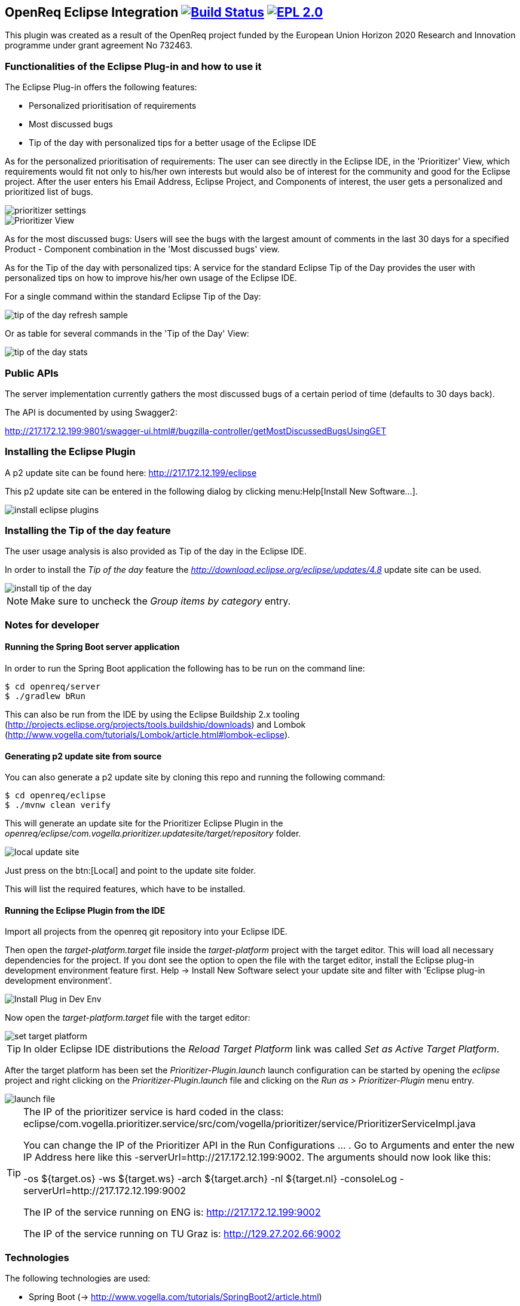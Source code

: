 == OpenReq Eclipse Integration image:https://travis-ci.org/OpenReqEU/eclipse-plugin-vogella.svg?branch=master["Build Status", link="https://travis-ci.org/OpenReqEU/eclipse-plugin-vogella"] image:https://img.shields.io/badge/License-EPL%202.0-blue.svg["EPL 2.0", link="https://www.eclipse.org/legal/epl-2.0/"]

This plugin was created as a result of the OpenReq project funded by the European Union Horizon 2020 Research and Innovation programme under grant agreement No 732463.

=== Functionalities of the Eclipse Plug-in and how to use it

The Eclipse Plug-in offers the following features:

* Personalized prioritisation of requirements
* Most discussed bugs 
* Tip of the day with personalized tips for a better usage of the Eclipse IDE

As for the personalized prioritisation of requirements: The user can see directly in the Eclipse IDE, 
in the 'Prioritizer' View, which requirements would fit not only to his/her own interests but would also be of 
interest for the community and good for the Eclipse project. 
After the user enters his Email Address, Eclipse Project, and Components of interest, the user gets a personalized and prioritized list of bugs. 

image::img/prioritizer_settings.png[]

image::img/Prioritizer-View.png[]

As for the most discussed bugs: Users will see the bugs with the largest amount of comments in the last 30 days for a specified Product - Component 
combination in the 'Most discussed bugs' view.

As for the Tip of the day with personalized tips: A service for the standard Eclipse Tip of the Day provides the user with 
personalized tips on how to improve his/her own usage of the Eclipse IDE.

For a single command within the standard Eclipse Tip of the Day:

image::img/tip-of-the-day-refresh-sample.png[] 

Or as table for several commands in the 'Tip of the Day' View:

image::img/tip-of-the-day-stats.png[] 

=== Public APIs

The server implementation currently gathers the most discussed bugs of a certain period of time (defaults to 30 days back).

The API is documented by using Swagger2:

http://217.172.12.199:9801/swagger-ui.html#/bugzilla-controller/getMostDiscussedBugsUsingGET


=== Installing the Eclipse Plugin

A p2 update site can be found here: http://217.172.12.199/eclipse

This p2 update site can be entered in the following dialog by clicking menu:Help[Install New Software...].

image::img/install-eclipse-plugins.png[]

=== Installing the Tip of the day feature

The user usage analysis is also provided as Tip of the day in the Eclipse IDE.

In order to install the _Tip of the day_ feature the _http://download.eclipse.org/eclipse/updates/4.8_ update site can be used.

image::img/install-tip-of-the-day.png[] 

[NOTE]
====
Make sure to uncheck the _Group items by category_ entry.
====

=== Notes for developer

[[running-with-gradle]]
==== Running the Spring Boot server application

In order to run the Spring Boot application the following has to be run on the command line:

[source, console]
----
$ cd openreq/server
$ ./gradlew bRun
----

This can also be run from the IDE by using the Eclipse Buildship 2.x tooling (http://projects.eclipse.org/projects/tools.buildship/downloads) and Lombok (http://www.vogella.com/tutorials/Lombok/article.html#lombok-eclipse).


==== Generating p2 update site from source

You can also generate a p2 update site by cloning this repo and running the following command:

[source, console]
----
$ cd openreq/eclipse
$ ./mvnw clean verify
----

This will generate an update site for the Prioritizer Eclipse Plugin in the _openreq/eclipse/com.vogella.prioritizer.updatesite/target/repository_ folder.

image::img/local_update_site.png[]

Just press on the btn:[Local] and point to the update site folder.

This will list the required features, which have to be installed.

[[Eclise-Plugin-Running-From-IDE]]
==== Running the Eclipse Plugin from the IDE

Import all projects from the openreq git repository into your Eclipse IDE.

Then open the _target-platform.target_ file inside the _target-platform_ project with the target editor.
This will load all necessary dependencies for the project.
If you dont see the option to open the file with the target editor, 
install the Eclipse plug-in development environment feature first. 
Help -> Install New Software select your update site and filter with 'Eclipse plug-in development environment'.

image::img/Install_Plug-in_Dev_Env.png[]

Now open the _target-platform.target_ file with the target editor:

image::img/set_target_platform.png[]

[TIP]
====
In older Eclipse IDE distributions the _Reload Target Platform_ link was called _Set as Active Target Platform_.
====

After the target platform has been set the _Prioritizer-Plugin.launch_ launch configuration can be started by opening the _eclipse_ project and right clicking on the _Prioritizer-Plugin.launch_ file and clicking on the _Run as > Prioritizer-Plugin_ menu entry.

image::img/launch-file.png[]

[TIP]
====
The IP of the prioritizer service is hard coded in the class:
eclipse/com.vogella.prioritizer.service/src/com/vogella/prioritizer/service/PrioritizerServiceImpl.java 

You can change the IP of the Prioritizer API in the Run Configurations ... . 
Go to Arguments and enter the new IP Address here like this -serverUrl=http://217.172.12.199:9002. 
The arguments should now look like this:

-os ${target.os} -ws ${target.ws} -arch ${target.arch} -nl ${target.nl} -consoleLog -serverUrl=http://217.172.12.199:9002

The IP of the service running on ENG is: http://217.172.12.199:9002

The IP of the service running on TU Graz is: http://129.27.202.66:9002
====

=== Technologies

The following technologies are used:

* Spring Boot (-> http://www.vogella.com/tutorials/SpringBoot2/article.html)
* Lombok (-> http://www.vogella.com/tutorials/Lombok/article.html)
* Project Reactor IO (-> https://projectreactor.io/)
* Retrofit (-> http://www.vogella.com/tutorials/Retrofit/article.html)
* Gradle (-> http://www.vogella.com/tutorials/Gradle/article.html)
* Eclipse RCP (-> http://www.vogella.com/tutorials/EclipseRCP/article.html)
* Maven Tycho (-> http://www.vogella.com/tutorials/EclipseTycho/article.html)

=== Issues

Getting statistics from bugzillas rest api is quite hard and takes some time. Therefore I suggested some enhancements to bugzillas rest api:

* https://bugzilla.mozilla.org/show_bug.cgi?id=1440227


== How to contribute

See OpenReq project contribution link:https://github.com/OpenReqEU/OpenReq/blob/master/CONTRIBUTING.md[Guidlines]

== License

Free use of this software is granted under the terms of the EPL version 2 (EPL2.0).


